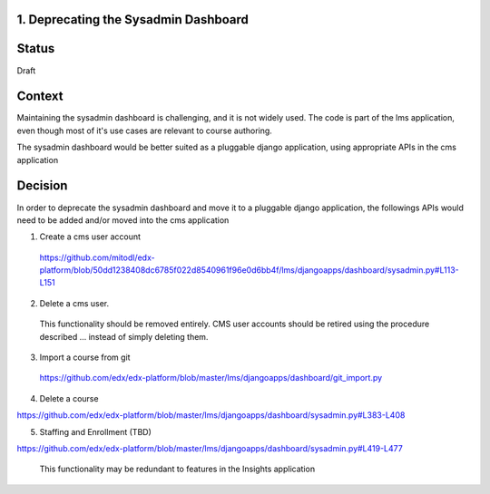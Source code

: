 1. Deprecating the Sysadmin Dashboard
---------------------

Status
------

Draft

Context
-------

Maintaining the sysadmin dashboard is challenging, and it is not widely used. The code is part of the lms
application, even though most of it's use cases are relevant to course authoring.

The sysadmin dashboard would be better suited as a pluggable django application, using appropriate APIs in the
cms application

Decision
--------

In order to deprecate the sysadmin dashboard and move it to a pluggable django application, the followings APIs
would need to be added and/or moved into the cms application

1. Create a cms user account

  https://github.com/mitodl/edx-platform/blob/50dd1238408dc6785f022d8540961f96e0d6bb4f/lms/djangoapps/dashboard/sysadmin.py#L113-L151

2. Delete a cms user.

  This functionality should be removed entirely. CMS user accounts should be retired using the procedure described
  ... instead of simply deleting them.

3. Import a course from git

  https://github.com/edx/edx-platform/blob/master/lms/djangoapps/dashboard/git_import.py

4. Delete a course

https://github.com/edx/edx-platform/blob/master/lms/djangoapps/dashboard/sysadmin.py#L383-L408

5. Staffing and Enrollment (TBD)

https://github.com/edx/edx-platform/blob/master/lms/djangoapps/dashboard/sysadmin.py#L419-L477

  This functionality may be redundant to features in the Insights application
